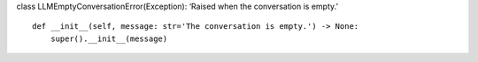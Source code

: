 class LLMEmptyConversationError(Exception): ‘Raised when the
conversation is empty.’

::

   def __init__(self, message: str='The conversation is empty.') -> None:
       super().__init__(message)

